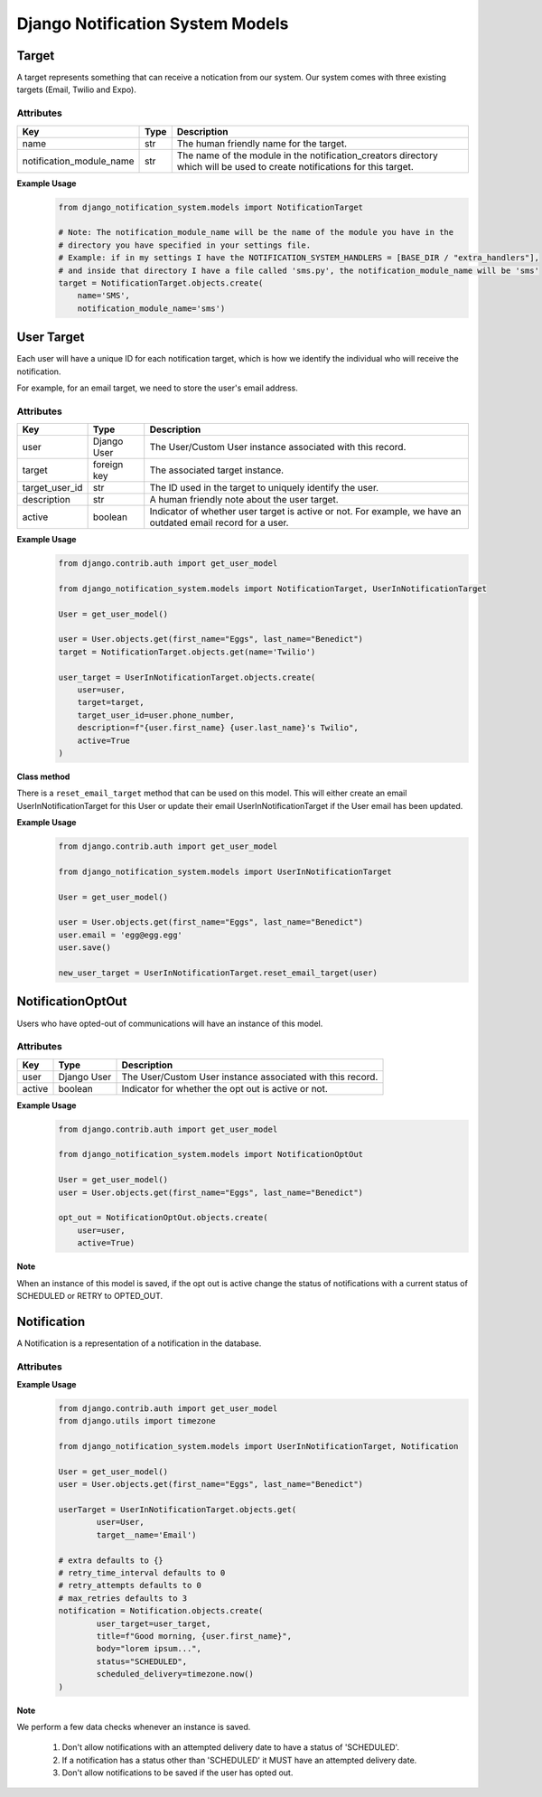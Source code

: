 Django Notification System Models
=================================
Target
------
A target represents something that can receive a notication from our system. Our system comes with 
three existing targets (Email, Twilio and Expo).

Attributes
++++++++++
======================== ======== =========================================================================================================================
**Key**                  **Type** **Description**
name                     str      The human friendly name for the target.
notification_module_name str      The name of the module in the notification_creators directory which will be used to create notifications for this target.
======================== ======== =========================================================================================================================

**Example Usage**
        .. code-block:: python

                from django_notification_system.models import NotificationTarget

                # Note: The notification_module_name will be the name of the module you have in the
                # directory you have specified in your settings file.
                # Example: if in my settings I have the NOTIFICATION_SYSTEM_HANDLERS = [BASE_DIR / "extra_handlers"],
                # and inside that directory I have a file called 'sms.py', the notification_module_name will be 'sms'
                target = NotificationTarget.objects.create(
                    name='SMS', 
                    notification_module_name='sms')
                
User Target
-----------
Each user will have a unique ID for each notification target, which is how we identify the individual 
who will receive the notification.

For example, for an email target, we need to store the user's email address.

Attributes
++++++++++
============== =========== ============================================================================================================
**Key**        **Type**    **Description**
user           Django User The User/Custom User instance associated with this record.
target         foreign key The associated target instance.
target_user_id str         The ID used in the target to uniquely identify the user.
description    str         A human friendly note about the user target.
active         boolean     Indicator of whether user target is active or not. For example, we have an outdated email record for a user.
============== =========== ============================================================================================================

**Example Usage**
        .. code-block:: python
                
                from django.contrib.auth import get_user_model
                
                from django_notification_system.models import NotificationTarget, UserInNotificationTarget

                User = get_user_model()
                
                user = User.objects.get(first_name="Eggs", last_name="Benedict")
                target = NotificationTarget.objects.get(name='Twilio')
                
                user_target = UserInNotificationTarget.objects.create(
                    user=user,
                    target=target,
                    target_user_id=user.phone_number,
                    description=f"{user.first_name} {user.last_name}'s Twilio",
                    active=True
                )

**Class method**

There is a ``reset_email_target`` method that can be used on this model. This will either create an email
UserInNotificationTarget for this User or update their email UserInNotificationTarget if the User email has been updated.

**Example Usage**
        .. code-block:: python
                
                from django.contrib.auth import get_user_model
                
                from django_notification_system.models import UserInNotificationTarget

                User = get_user_model()
                
                user = User.objects.get(first_name="Eggs", last_name="Benedict")
                user.email = 'egg@egg.egg'
                user.save()

                new_user_target = UserInNotificationTarget.reset_email_target(user)


NotificationOptOut
------
Users who have opted-out of communications will have an instance of this model.

Attributes
++++++++++
======= =========== ==========================================================
**Key** **Type**    **Description**
user    Django User The User/Custom User instance associated with this record.
active  boolean     Indicator for whether the opt out is active or not.
======= =========== ==========================================================

**Example Usage**
        .. code-block:: python
                
                from django.contrib.auth import get_user_model
                
                from django_notification_system.models import NotificationOptOut

                User = get_user_model()
                user = User.objects.get(first_name="Eggs", last_name="Benedict")
                
                opt_out = NotificationOptOut.objects.create(
                    user=user,
                    active=True)

**Note**

When an instance of this model is saved, if the opt out is active change the status of notifications 
with a current status of SCHEDULED or RETRY to OPTED_OUT.

Notification
------------
A Notification is a representation of a notification in the database.

Attributes
++++++++++
=================== =========== =================================================================================================================
**Key**             **Type**    **Description**
user_target         UserInNotificationTarget  The UserInNotificationTarget associated with notification
title               str         The title for the notification. Exact representation depends on the target.
body                str         The main message of the notification to be sent.
extra               dict        A dictionary of extra data to be sent to the notification processor. Valid keys are determined by each processor.
status              str         The status of Notification. Options are: 'SCHEDULED', 'DELIVERED', 'DELIVERY_FAILURE', 'RETRY', 'INACTIVE_DEVICE'
scheduled_delivery  DateTime    Day and time Notification is to be sent.
attempted_delivery  DateTime    Day and time attempted to deliver Notification.
retry_time_interval PositiveInt If a notification fails, this is the amount of time to wait until retrying to send it.
retry_attempts      PositiveInt The number of retries that have been attempted.
max_retries         PositiveInt The max number of allowed retries.
=================== =========== =================================================================================================================

**Example Usage**
        .. code-block:: python
                
                from django.contrib.auth import get_user_model
                from django.utils import timezone
                
                from django_notification_system.models import UserInNotificationTarget, Notification

                User = get_user_model()
                user = User.objects.get(first_name="Eggs", last_name="Benedict")

                userTarget = UserInNotificationTarget.objects.get(
                        user=User,
                        target__name='Email')
                
                # extra defaults to {}
                # retry_time_interval defaults to 0
                # retry_attempts defaults to 0
                # max_retries defaults to 3
                notification = Notification.objects.create(
                        user_target=user_target,
                        title=f"Good morning, {user.first_name}",
                        body="lorem ipsum...",
                        status="SCHEDULED",
                        scheduled_delivery=timezone.now()
                )

**Note**

We perform a few data checks whenever an instance is saved.

        1. Don't allow notifications with an attempted delivery date to
           have a status of 'SCHEDULED'.
        2. If a notification has a status other than 'SCHEDULED' it MUST
           have an attempted delivery date.
        3. Don't allow notifications to be saved if the user has opted out.